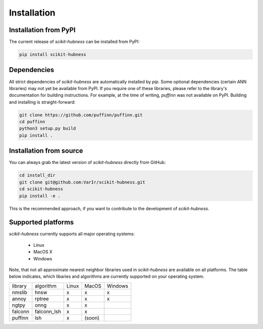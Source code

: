 ============
Installation
============

Installation from PyPI
======================

The current release of `scikit-hubness` can be installed from PyPI:

.. code-block:: bash

   pip install scikit-hubness


Dependencies
============

All strict dependencies of `scikit-hubness` are automatically installed
by `pip`. Some optional dependencies (certain ANN libraries) may not
yet be available from PyPI. If you require one of these libraries,
please refer to the library's documentation for building instructions.
For example, at the time of writing, `puffinn` was not available on PyPI.
Building and installing is straight-forward:

.. code-block:: bash

    git clone https://github.com/puffinn/puffinn.git
    cd puffinn
    python3 setup.py build
    pip install .


Installation from source
========================

You can always grab the latest version of `scikit-hubness` directly from GitHub:

.. code-block:: bash

    cd install_dir
    git clone git@github.com:VarIr/scikit-hubness.git
    cd scikit-hubness
    pip install -e .

This is the recommended approach, if you want to contribute to the development of `scikit-hubness`.


Supported platforms
===================

`scikit-hubness` currently supports all major operating systems:

  - Linux
  - MacOS X
  - Windows

Note, that not all approximate nearest neighbor libraries used in `scikit-hubness`
are available on all platforms. The table below indicates, which libaries and
algorithms are currently supported on your operating system.

+---------+-------------+-------+-------+---------+
| library | algorithm   | Linux | MacOS | Windows |
+---------+-------------+-------+-------+---------+
| nmslib  | hnsw        |   x   |   x   |    x    |
+---------+-------------+-------+-------+---------+
| annoy   | rptree      |   x   |   x   |    x    |
+---------+-------------+-------+-------+---------+
| ngtpy   | onng        |   x   |   x   |         |
+---------+-------------+-------+-------+---------+
| falconn | falconn_lsh |   x   |   x   |         |
+---------+-------------+-------+-------+---------+
| puffinn | lsh         |   x   | (soon)|         |
+---------+-------------+-------+-------+---------+
